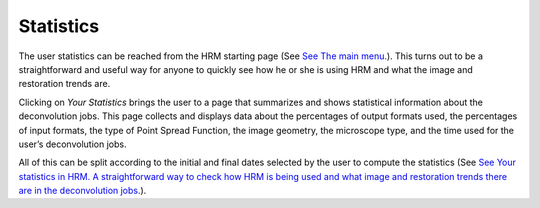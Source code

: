 **********
Statistics
**********

The user statistics can be reached from the HRM starting page (See `See
The main menu. <HRM/HRM%20Deconvolution%20Jobs.htm#50532397_87999>`__).
This turns out to be a straightforward and useful way for anyone to
quickly see how he or she is using HRM and what the image and
restoration trends are.

Clicking on *Your Statistics* brings the user to a page that summarizes
and shows statistical information about the deconvolution jobs. This
page collects and displays data about the percentages of output formats
used, the percentages of input formats, the type of Point Spread
Function, the image geometry, the microscope type, and the time used for
the user’s deconvolution jobs.

All of this can be split according to the initial and final dates
selected by the user to compute the statistics (See `See Your statistics
in HRM. A straightforward way to check how HRM is being used and what
image and restoration trends there are in the deconvolution
jobs. <HRM/HRM%20Deconvolution%20Jobs.htm#50532397_27947>`__).
